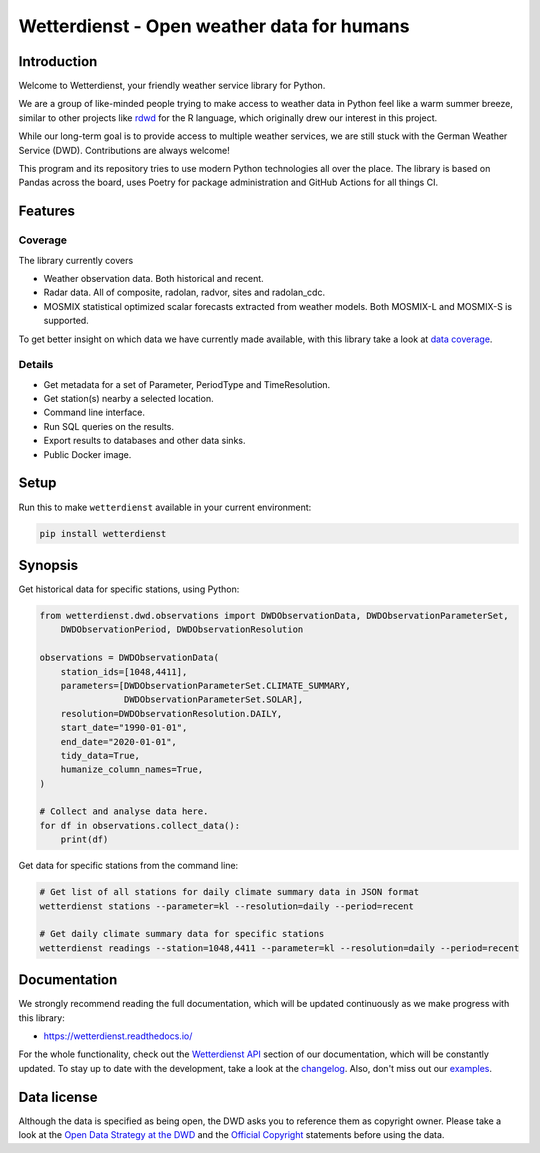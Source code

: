 ###########################################
Wetterdienst - Open weather data for humans
###########################################

.. image:: https://github.com/earthobservations/wetterdienst/workflows/Tests/badge.svg
   :target: https://github.com/earthobservations/wetterdienst/actions?workflow=Tests
.. image:: https://codecov.io/gh/earthobservations/wetterdienst/branch/master/graph/badge.svg
   :target: https://codecov.io/gh/earthobservations/wetterdienst
.. image:: https://readthedocs.org/projects/wetterdienst/badge/?version=latest
   :target: https://wetterdienst.readthedocs.io/en/latest/?badge=latest
   :alt: Documentation Status
.. image:: https://img.shields.io/badge/code%20style-black-000000.svg
   :target: https://github.com/psf/black

.. image:: https://img.shields.io/pypi/pyversions/wetterdienst.svg
   :target: https://pypi.python.org/pypi/wetterdienst/
.. image:: https://img.shields.io/pypi/v/wetterdienst.svg
   :target: https://pypi.org/project/wetterdienst/
.. image:: https://img.shields.io/pypi/status/wetterdienst.svg
   :target: https://pypi.python.org/pypi/wetterdienst/
.. image:: https://pepy.tech/badge/wetterdienst/month
   :target: https://pepy.tech/project/wetterdienst/month
.. image:: https://img.shields.io/github/license/earthobservations/wetterdienst
   :target: https://github.com/earthobservations/wetterdienst/blob/master/LICENSE.rst
.. image:: https://zenodo.org/badge/160953150.svg
   :target: https://zenodo.org/badge/latestdoi/160953150
.. image:: https://img.shields.io/discord/704622099750191174.svg?label=&logo=discord&logoColor=ffffff&color=7389D8&labelColor=6A7EC2
   :target: https://discord.gg/8sCb978a


Introduction
************
Welcome to Wetterdienst, your friendly weather service library for Python.

We are a group of like-minded people trying to make access to weather data in
Python feel like a warm summer breeze, similar to other projects like
rdwd_ for the R language, which originally drew our interest in this project.

While our long-term goal is to provide access to multiple weather services,
we are still stuck with the German Weather Service (DWD). Contributions are
always welcome!

This program and its repository tries to use modern Python technologies
all over the place. The library is based on Pandas across the board,
uses Poetry for package administration and GitHub Actions for
all things CI.


Features
********

Coverage
========
The library currently covers

- Weather observation data.
  Both historical and recent.
- Radar data.
  All of composite, radolan, radvor, sites and radolan_cdc.
- MOSMIX statistical optimized scalar forecasts extracted from weather models.
  Both MOSMIX-L and MOSMIX-S is supported.

To get better insight on which data we have currently made available, with this library
take a look at `data coverage`_.


Details
=======
- Get metadata for a set of Parameter, PeriodType and TimeResolution.
- Get station(s) nearby a selected location.
- Command line interface.
- Run SQL queries on the results.
- Export results to databases and other data sinks.
- Public Docker image.


Setup
*****
Run this to make ``wetterdienst`` available in your current environment:

.. code-block:: bash

    pip install wetterdienst

Synopsis
********
Get historical data for specific stations, using Python:

.. code-block:: python

    from wetterdienst.dwd.observations import DWDObservationData, DWDObservationParameterSet,
        DWDObservationPeriod, DWDObservationResolution

    observations = DWDObservationData(
        station_ids=[1048,4411],
        parameters=[DWDObservationParameterSet.CLIMATE_SUMMARY,
                    DWDObservationParameterSet.SOLAR],
        resolution=DWDObservationResolution.DAILY,
        start_date="1990-01-01",
        end_date="2020-01-01",
        tidy_data=True,
        humanize_column_names=True,
    )

    # Collect and analyse data here.
    for df in observations.collect_data():
        print(df)

Get data for specific stations from the command line:

.. code-block:: bash

    # Get list of all stations for daily climate summary data in JSON format
    wetterdienst stations --parameter=kl --resolution=daily --period=recent

    # Get daily climate summary data for specific stations
    wetterdienst readings --station=1048,4411 --parameter=kl --resolution=daily --period=recent


Documentation
*************
We strongly recommend reading the full documentation, which will be updated continuously
as we make progress with this library:

- https://wetterdienst.readthedocs.io/

For the whole functionality, check out the `Wetterdienst API`_ section of our
documentation, which will be constantly updated. To stay up to date with the
development, take a look at the changelog_. Also, don't miss out our examples_.


Data license
************
Although the data is specified as being open, the DWD asks you to reference them as
copyright owner. Please take a look at the `Open Data Strategy at the DWD`_ and the
`Official Copyright`_ statements before using the data.


.. _rdwd: https://github.com/brry/rdwd
.. _Wetterdienst API: https://wetterdienst.readthedocs.io/en/latest/pages/api.html
.. _data coverage: https://wetterdienst.readthedocs.io/en/latest/pages/data_coverage.html
.. _changelog: https://wetterdienst.readthedocs.io/en/latest/pages/changelog.html
.. _examples: https://github.com/earthobservations/wetterdienst/tree/master/example
.. _Open Data Strategy at the DWD: https://www.dwd.de/EN/ourservices/opendata/opendata.html
.. _Official Copyright: https://www.dwd.de/EN/service/copyright/copyright_artikel.html?nn=495490&lsbId=627548
